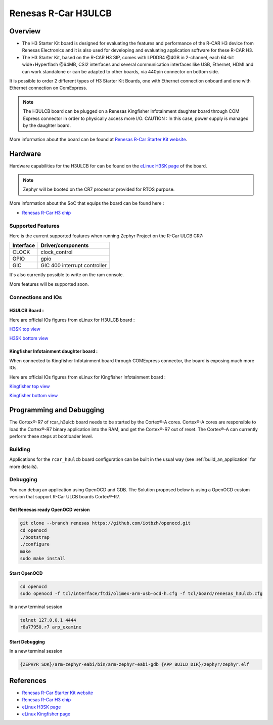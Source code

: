 .. _rcar_h3ulcb_boards:

Renesas R-Car H3ULCB
####################

Overview
********
- The H3 Starter Kit board is designed for evaluating the features and performance of the R-CAR H3 device from Renesas Electronics and it is also used for developing and evaluating application software for these R-CAR H3.

- The H3 Starter Kit, based on the R-CAR H3 SIP, comes with LPDDR4 @4GB in 2-channel, each 64-bit wide+Hyperflash @64MB, CSI2 interfaces and several communication interfaces like USB, Ethernet, HDMI and can work standalone or can be adapted to other boards, via 440pin connector on bottom side.

It is possible to order 2 different types of H3 Starter Kit Boards, one with Ethernet connection onboard and one with Ethernet connection on ComExpress.

.. figure:: img/rcar_h3ulcb_starter_kit.jpg
   :width: 460px
   :align: center
   :height: 288px
   :alt: R-Car starter kit

.. Note:: The H3ULCB board can be plugged on a Renesas Kingfisher Infotainment daughter board through COM Express connector in order to physically access more I/O. CAUTION : In this case, power supply is managed by the daughter board.

More information about the board can be found at `Renesas R-Car Starter Kit website`_.

Hardware
********

Hardware capabilities for the H3ULCB for can be found on the `eLinux H3SK page`_ of the board.

.. figure:: img/rcar_h3ulcb_features.jpg
   :width: 286px
   :align: center
   :height: 280px
   :alt: R-Car starter kit features

.. Note:: Zephyr will be booted on the CR7 processor provided for RTOS purpose.

More information about the SoC that equips the board can be found here :

- `Renesas R-Car H3 chip`_

Supported Features
==================

Here is the current supported features when running Zephyr Project on the R-Car ULCB CR7:

+-----------+------------------------------+
| Interface | Driver/components            |
+===========+==============================+
| CLOCK     | clock_control                |
+-----------+------------------------------+
| GPIO      | gpio                         |
+-----------+------------------------------+
| GIC       | GIC 400 interrupt controller |
+-----------+------------------------------+

It's also currently possible to write on the ram console.

More features will be supported soon.


Connections and IOs
===================

H3ULCB Board :
------------------

Here are official IOs figures from eLinux for H3ULCB board :

`H3SK top view`_

`H3SK bottom view`_

Kingfisher Infotainment daughter board :
----------------------------------------

When connected to Kingfisher Infotainment board through COMExpress connector, the board is exposing much more IOs.

Here are official IOs figures from eLinux for Kingfisher Infotainment board :

`Kingfisher top view`_

`Kingfisher bottom view`_

Programming and Debugging
*************************

The Cortex®-R7 of rcar_h3ulcb board needs to be started by the Cortex®-A cores. Cortex®-A cores are responsible to load the Cortex®-R7 binary application into the RAM, and get the Cortex®-R7 out of reset. The Cortex®-A can currently perform these steps at bootloader level.

Building
========

Applications for the ``rcar_h3ulcb`` board configuration can be built in the usual way (see :ref:`build_an_application` for more details).

.. zephyr-app-commands::
   :zephyr-app: samples/hello_world
   :board: rcar_h3ulcb
   :goals: build

Debugging
=========
You can debug an application using OpenOCD and GDB. The Solution proposed below is using a OpenOCD custom version that support R-Car ULCB boards Cortex®-R7.

Get Renesas ready OpenOCD version
---------------------------------

.. code-block:: bash

	git clone --branch renesas https://github.com/iotbzh/openocd.git
	cd openocd
	./bootstrap
	./configure
	make
	sudo make install

Start OpenOCD
-------------

.. code-block:: bash

	cd openocd
	sudo openocd -f tcl/interface/ftdi/olimex-arm-usb-ocd-h.cfg -f tcl/board/renesas_h3ulcb.cfg

In a new terminal session

.. code-block:: bash

	telnet 127.0.0.1 4444
	r8a77950.r7 arp_examine

Start Debugging
---------------

In a new terminal session

.. code-block:: bash

	{ZEPHYR_SDK}/arm-zephyr-eabi/bin/arm-zephyr-eabi-gdb {APP_BUILD_DIR}/zephyr/zephyr.elf

References
**********

- `Renesas R-Car Starter Kit website`_
- `Renesas R-Car H3 chip`_
- `eLinux H3SK page`_
- `eLinux Kingfisher page`_

.. _Renesas R-Car Starter Kit website:
   https://www.renesas.com/br/en/products/automotive-products/automotive-system-chips-socs/r-car-h3-m3-starter-kit

.. _Renesas R-Car H3 chip:
	https://www.renesas.com/eu/en/products/automotive-products/automotive-system-chips-socs/r-car-h3-high-end-automotive-system-chip-soc-vehicle-infotainment-and-driving-safety-support

.. _eLinux H3SK page:
	https://elinux.org/R-Car/Boards/H3SK

.. _H3SK top view:
	https://elinux.org/images/1/1f/R-Car-H3-topview.jpg

.. _H3SK bottom view:
	https://elinux.org/images/c/c2/R-Car-H3-bottomview.jpg

.. _eLinux Kingfisher page:
	https://elinux.org/R-Car/Boards/Kingfisher

.. _Kingfisher top view:
	https://elinux.org/images/0/08/Kfisher_top_specs.png

.. _Kingfisher bottom view:
	https://elinux.org/images/0/06/Kfisher_bot_specs.png
